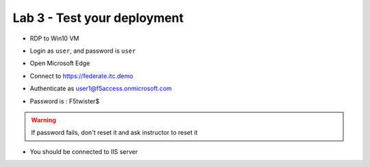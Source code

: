 Lab 3 - Test your deployment
############################

* RDP to Win10 VM
* Login as ``user``, and password is ``user`` 
* Open Microsoft Edge
* Connect to https://federate.itc.demo

* Authenticate as user1@f5access.onmicrosoft.com
* Password is : F5twister$

  .. image:: ../pictures/lab3/edge-user.png
     :align: center
     :scale: 70%

.. warning:: If password fails, don't reset it and ask instructor to reset it

* You should be connected to IIS server

  .. image:: ../pictures/lab3/iis.png
     :align: center
     :scale: 70%
